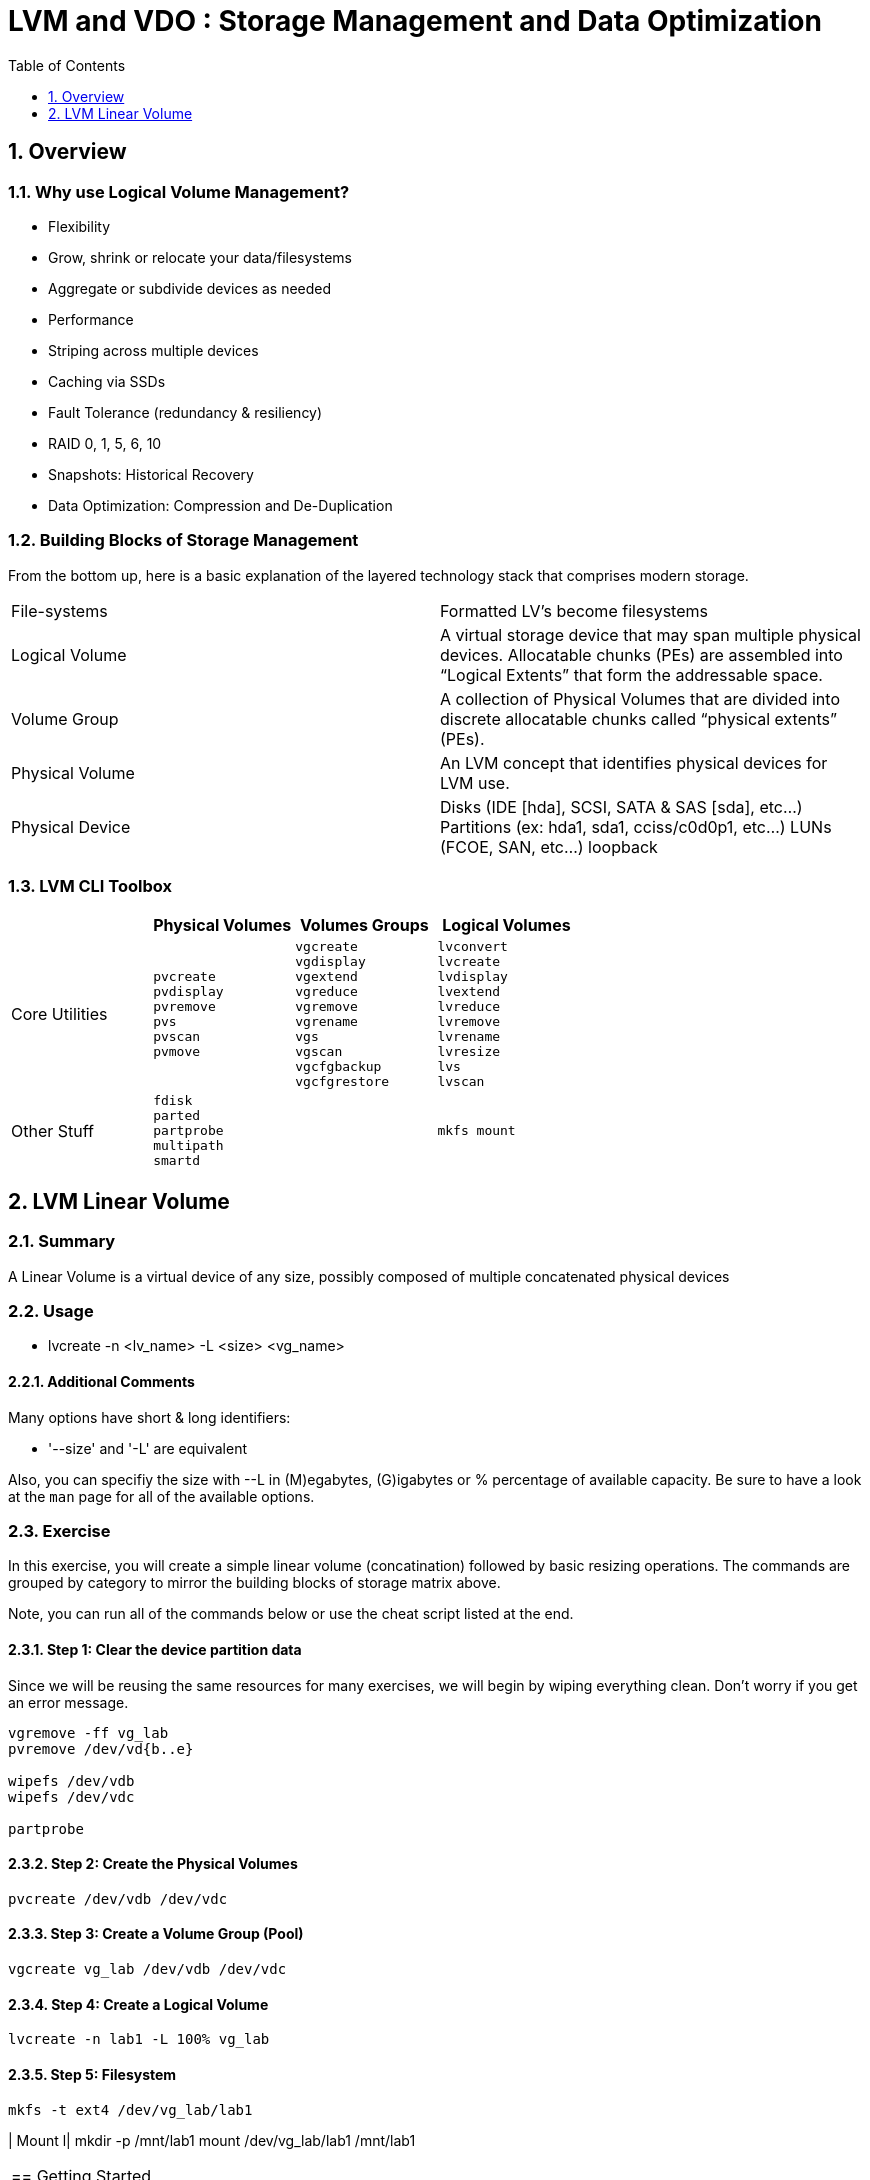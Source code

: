 :sectnums:
:sectnumlevels: 3
ifdef::env-github[]
:tip-caption: :bulb:
:note-caption: :information_source:
:important-caption: :heavy_exclamation_mark:
:caution-caption: :fire:
:warning-caption: :warning:
endif::[]


:toc:
:toclevels: 1


= LVM and VDO : Storage Management and Data Optimization

== Overview

=== Why use Logical Volume Management?

* Flexibility
* Grow, shrink or relocate your data/filesystems
* Aggregate or subdivide devices as needed
* Performance
* Striping across multiple devices
* Caching via SSDs
* Fault Tolerance (redundancy & resiliency)
* RAID 0, 1, 5, 6, 10
* Snapshots: Historical Recovery
* Data Optimization: Compression and De-Duplication

=== Building Blocks of Storage Management

From the bottom up, here is a basic explanation of the layered technology stack that comprises modern storage.

|===
| File-systems    | Formatted LV's become filesystems
| Logical Volume  | A virtual storage device that may span multiple physical devices. Allocatable chunks (PEs) are assembled into “Logical Extents” that form the addressable space.
| Volume Group    | A collection of Physical Volumes that are divided into discrete allocatable chunks called “physical extents” (PEs).
| Physical Volume | An LVM concept that identifies physical devices for LVM use.
| Physical Device | Disks (IDE [hda], SCSI, SATA & SAS [sda], etc...)
                    Partitions (ex: hda1, sda1, cciss/c0d0p1, etc...)
                    LUNs (FCOE, SAN, etc...)
                    loopback
|===

=== LVM CLI Toolbox

[options="header"]
|===
|                | Physical Volumes | Volumes Groups | Logical Volumes
| Core Utilities l| 
pvcreate
pvdisplay 
pvremove 
pvs 
pvscan 
pvmove
                 l| 
vgcreate 
vgdisplay
vgextend 
vgreduce 
vgremove 
vgrename 
vgs
vgscan
vgcfgbackup 
vgcfgrestore 
                 l| 
lvconvert
lvcreate
lvdisplay 
lvextend 
lvreduce 
lvremove 
lvrename 
lvresize 
lvs
lvscan

| Other Stuff    l| 
fdisk 
parted 
partprobe 
multipath 
smartd
                 |
                 l| 
mkfs mount
|===





== LVM Linear Volume

=== Summary

A Linear Volume is a virtual device of any size, possibly composed of multiple concatenated physical devices

=== Usage

* lvcreate -n <lv_name> -L <size> <vg_name>

==== Additional Comments

Many options have short & long identifiers:

  * '--size' and '-L' are equivalent

Also, you can specifiy the size with --L in (M)egabytes, (G)igabytes or % percentage of available capacity.  Be sure to have a look at the `man` page for all of the available options.

===  Exercise

In this exercise, you will create a simple linear volume (concatination) followed by basic resizing operations.  The commands are grouped by category to mirror the building blocks of storage matrix above.

Note, you can run all of the commands below or use the cheat script listed at the end.

==== Step 1: Clear the device partition data

Since we will be reusing the same resources for many exercises, we will begin by wiping everything clean.  Don't worry if you get an error message.

----
vgremove -ff vg_lab
pvremove /dev/vd{b..e}

wipefs /dev/vdb
wipefs /dev/vdc

partprobe
----

==== Step 2: Create the Physical Volumes

----
pvcreate /dev/vdb /dev/vdc
----

==== Step 3: Create a Volume Group (Pool)

----
vgcreate vg_lab /dev/vdb /dev/vdc
----

==== Step 4: Create a Logical Volume

----
lvcreate -n lab1 -L 100% vg_lab
----

==== Step 5: Filesystem

----
mkfs -t ext4 /dev/vg_lab/lab1
----

| Mount l|
mkdir -p /mnt/lab1
mount /dev/vg_lab/lab1 /mnt/lab1

|===




== Getting Started

Starting on the host *workstation.example.com*, let's ssh over to *node3.example.com*.  No password should be required.

.[root@workstation]#
----
ssh node3.example.com
----

Verify that you are on the right host for these exercises.

.[root@node2 ~]#
----
cheat-lvm-checkhost.sh
----

You are now ready to begin your exercises.

== Installation & Configuration

Install the required packages.

*Surprise!!!* There is nothing you need to install or configure for fundamental storage management.

== 




== Additional Resources





[discrete]
== End of Unit

link:../RHEL8-Workshop.adoc#toc[Return to TOC]

////
Always end files with a blank line to avoid include problems.
////

